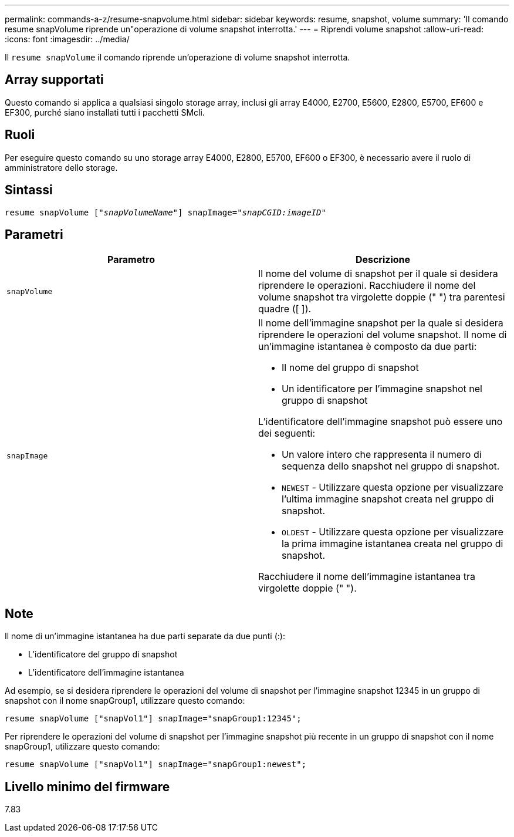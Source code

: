 ---
permalink: commands-a-z/resume-snapvolume.html 
sidebar: sidebar 
keywords: resume, snapshot, volume 
summary: 'Il comando resume snapVolume riprende un"operazione di volume snapshot interrotta.' 
---
= Riprendi volume snapshot
:allow-uri-read: 
:icons: font
:imagesdir: ../media/


[role="lead"]
Il `resume snapVolume` il comando riprende un'operazione di volume snapshot interrotta.



== Array supportati

Questo comando si applica a qualsiasi singolo storage array, inclusi gli array E4000, E2700, E5600, E2800, E5700, EF600 e EF300, purché siano installati tutti i pacchetti SMcli.



== Ruoli

Per eseguire questo comando su uno storage array E4000, E2800, E5700, EF600 o EF300, è necessario avere il ruolo di amministratore dello storage.



== Sintassi

[source, cli, subs="+macros"]
----
resume snapVolume pass:quotes[[_"snapVolumeName"_]] snapImage=pass:quotes[_"snapCGID:imageID"_]
----


== Parametri

|===
| Parametro | Descrizione 


 a| 
`snapVolume`
 a| 
Il nome del volume di snapshot per il quale si desidera riprendere le operazioni. Racchiudere il nome del volume snapshot tra virgolette doppie (" ") tra parentesi quadre ([ ]).



 a| 
`snapImage`
 a| 
Il nome dell'immagine snapshot per la quale si desidera riprendere le operazioni del volume snapshot. Il nome di un'immagine istantanea è composto da due parti:

* Il nome del gruppo di snapshot
* Un identificatore per l'immagine snapshot nel gruppo di snapshot


L'identificatore dell'immagine snapshot può essere uno dei seguenti:

* Un valore intero che rappresenta il numero di sequenza dello snapshot nel gruppo di snapshot.
* `NEWEST` - Utilizzare questa opzione per visualizzare l'ultima immagine snapshot creata nel gruppo di snapshot.
* `OLDEST` - Utilizzare questa opzione per visualizzare la prima immagine istantanea creata nel gruppo di snapshot.


Racchiudere il nome dell'immagine istantanea tra virgolette doppie (" ").

|===


== Note

Il nome di un'immagine istantanea ha due parti separate da due punti (:):

* L'identificatore del gruppo di snapshot
* L'identificatore dell'immagine istantanea


Ad esempio, se si desidera riprendere le operazioni del volume di snapshot per l'immagine snapshot 12345 in un gruppo di snapshot con il nome snapGroup1, utilizzare questo comando:

[listing]
----
resume snapVolume ["snapVol1"] snapImage="snapGroup1:12345";
----
Per riprendere le operazioni del volume di snapshot per l'immagine snapshot più recente in un gruppo di snapshot con il nome snapGroup1, utilizzare questo comando:

[listing]
----
resume snapVolume ["snapVol1"] snapImage="snapGroup1:newest";
----


== Livello minimo del firmware

7.83
